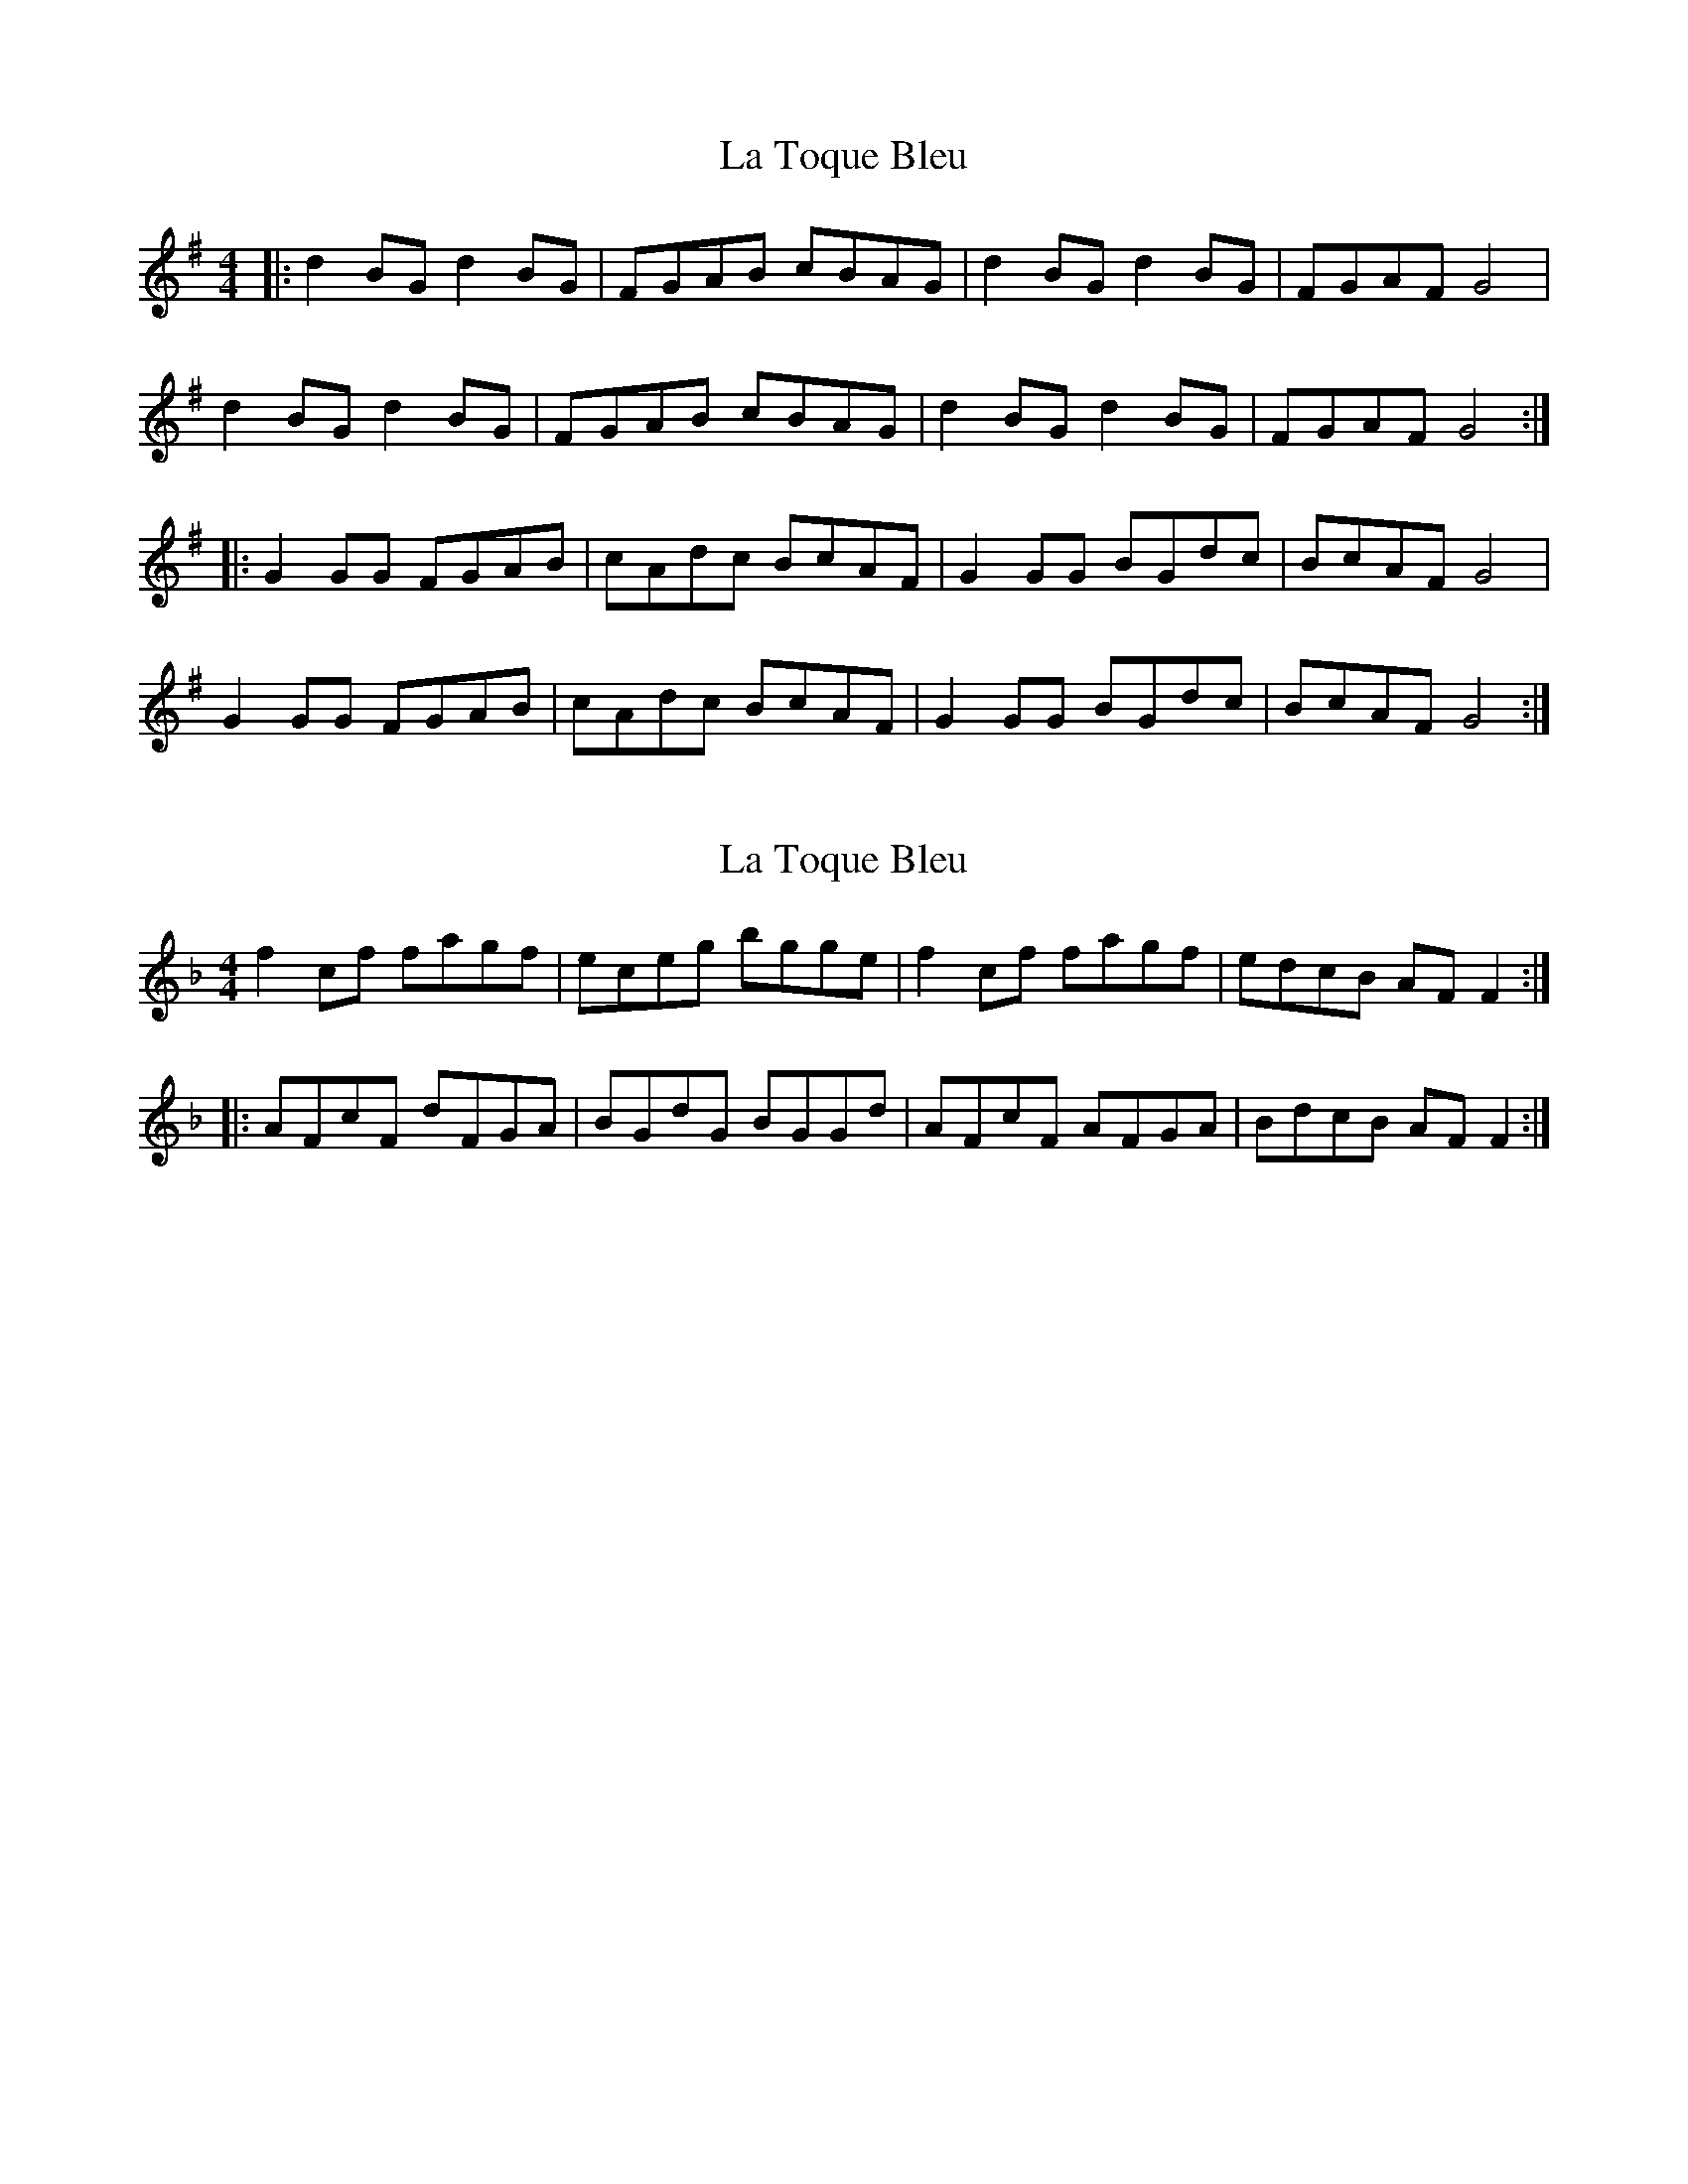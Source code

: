 X: 1
T: La Toque Bleu
Z: JACKB
S: https://thesession.org/tunes/6845#setting6845
R: reel
M: 4/4
L: 1/8
K: Gmaj
|: d2 BG d2 BG | FGAB cBAG | d2 BG d2 BG | FGAF G4 |
d2 BG d2 BG | FGAB cBAG | d2 BG d2 BG | FGAF G4 :|
|: G2 GG FGAB | cAdc BcAF | G2 GG BGdc | BcAF G4 |
G2 GG FGAB | cAdc BcAF | G2 GG BGdc | BcAF G4 :|
X: 2
T: La Toque Bleu
Z: lildogturpy
S: https://thesession.org/tunes/6845#setting18428
R: reel
M: 4/4
L: 1/8
K: Fmaj
f2cf fagf | eceg bgge | f2cf fagf | edcB AFF2 ::AFcF dFGA | BGdG BGGd | AFcF AFGA | BdcB AFF2 :|
